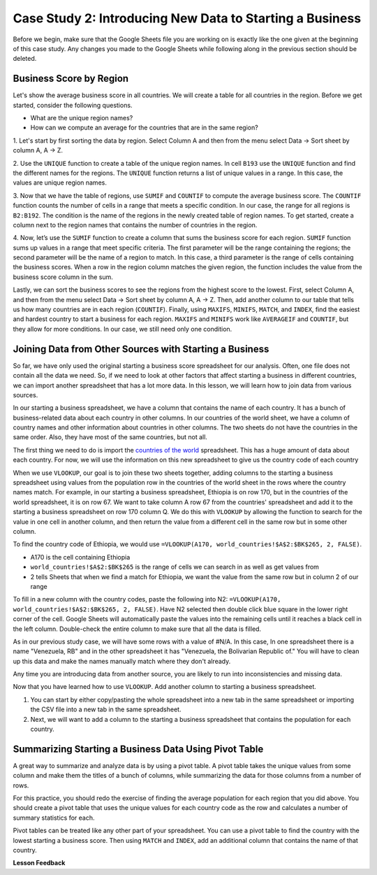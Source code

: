 .. Copyright (C)  Google, Runestone Interactive LLC
   This work is licensed under the Creative Commons Attribution-ShareAlike 4.0
   International License. To view a copy of this license, visit
   http://creativecommons.org/licenses/by-sa/4.0/.

Case Study 2: Introducing New Data to Starting a Business
==========================================================

Before we begin, make sure that the Google Sheets file you are working on is exactly like the one given at 
the beginning of this case study. Any changes you made to the Google Sheets while following along in the 
previous section should be deleted.

Business Score by Region
------------------------

Let's show the average business score in all countries. We will create a table for all countries in the region. 
Before we get started, consider the following questions.

- What are the unique region names?
- How can we compute an average for the countries that are in the same region?

1. Let's start by first sorting the data by region. Select Column A and then from the menu select Data -> Sort sheet
by column A, A -> Z.

2. Use the ``UNIQUE`` function to create a table of the unique region names. In cell ``B193`` use the ``UNIQUE`` function 
and find the different names for the regions. The ``UNIQUE`` function returns a list of unique values in a range. 
In this case, the values are unique region names.

3. Now that we have the table of regions, use ``SUMIF`` and ``COUNTIF`` to compute the average business score. The
``COUNTIF`` function counts the number of cells in a range that meets a specific condition. In our case, the range for all 
regions is ``B2:B192``. The condition is the name of the regions in the newly created table of region names.
To get started, create a column next to the region names that contains the number of countries in the region. 

4. Now, let’s use the ``SUMIF`` function to create a column that sums the business score for each region. 
``SUMIF`` function sums up values in a range that meet specific criteria. The first parameter will be 
the range containing the regions; the second parameter will be the name of a region to match. In this case, 
a third parameter is the range of cells containing the business scores. When a row in the region 
column matches the given region, the function includes the value from the business score column in the sum.


.. shortanswer:: q3_cs1_sbd

   What is the sum of all business scores in Asia? 



Lastly, we can sort the business scores to see the regions from the highest score to the lowest. First, 
select Column A, and then from the menu select Data -> Sort sheet by column A, A -> Z. Then, add another column to 
our table that tells us how many countries are in each region (``COUNTIF``). Finally, using ``MAXIFS``, ``MINIFS``, ``MATCH``, 
and ``INDEX``, find the easiest and hardest country to start a business for each region. ``MAXIFS`` and ``MINIFS`` work 
like ``AVERAGEIF`` and ``COUNTIF``, but they allow for more conditions. In our case, we still need only one condition.



.. fillintheblank:: q5_cs1_sbd

   What is the easiest country to start a business in the Americas?

   - :Canada: Is the correct answer!
      :x: Incorrect. Try using the functions one at a time in different cells before combining them.


Joining Data from Other Sources with Starting a Business
--------------------------------------------------------

So far, we have only used the original starting a business score spreadsheet for our analysis. Often, 
one file does not contain all the data we need. So, if we need to look at other factors that affect 
starting a business in different countries, we can import another spreadsheet that has a lot more data. In this lesson,
we will learn how to join data from various sources.

In our starting a business spreadsheet, we have a column that
contains the name of each country. It has a bunch of business-related data
about each country in other columns. In our countries of the world sheet, we
have a column of country names and other information about countries
in other columns. The two sheets do not have the countries in the same order. Also, 
they have most of the same countries, but not all.

The first thing we need to do is import the `countries of the world <../_static/world_countries.csv>`_ spreadsheet.
This has a huge amount of data about each country. For now, we will use the information on this new spreadsheet to give us 
the country code of each country

When we use ``VLOOKUP``, our goal is to join these two sheets together, adding
columns to the starting a business spreadsheet using values from the population row in the countries of the
world sheet in the rows where the country names match. For example, in our
starting a business spreadsheet, Ethiopia is on row 170, but in the countries of the world spreadsheet,
it is on row 67. We want to take column A row 67 from
the countries' spreadsheet and add it to the starting a business spreadsheet on row 170 column Q.
We do this with ``VLOOKUP`` by allowing the function to search for the value in
one cell in another column, and then return the value from a different cell in
the same row but in some other column.

To find the country code of Ethiopia, we would use ``=VLOOKUP(A170, world_countries!$A$2:$BK$265, 2, FALSE)``.

* A170 is the cell containing Ethiopia
* ``world_countries!$A$2:$BK$265`` is the range of cells we can search in as well as get
  values from
* 2 tells Sheets that when we find a match for Ethiopia, we want the value from
  the same row but in column 2 of our range

To fill in a new column with the country codes, paste the following into N2:
``=VLOOKUP(A170, world_countries!$A$2:$BK$265, 2, FALSE)``. Have N2 selected
then double click blue square in the lower right corner of the cell. Google Sheets will automatically
paste the values into the remaining cells until it reaches a black cell in the left column.
Double-check the entire column to make sure that all the data is filled.

As in our previous study case, we will have some rows with a value of #N/A. In this case,
In one spreadsheet there is a name "Venezuela, RB" and in the other spreadsheet it has 
"Venezuela, the Bolivarian Republic of." You will have to clean up this data and make the names manually 
match where they don't already.


Any time you are introducing data from another source, you are likely to run
into inconsistencies and missing data.

Now that you have learned how to use ``VLOOKUP``. Add another column to starting a business spreadsheet.

1. You can start by either copy/pasting the whole spreadsheet into a new tab in the same spreadsheet or 
   importing the CSV file into a new tab in the same spreadsheet.

2. Next, we will want to add a column to the starting a business spreadsheet that contains
   the population for each country. 

Summarizing Starting a Business Data Using Pivot Table
------------------------------------------------------

A great way to summarize and analyze data is by using a pivot table. A pivot table takes the unique values from some column and make them 
the titles of a bunch of columns, while summarizing the data for those columns from a number of rows. 

For this practice, you should redo the exercise of finding the average population for each region that you did above.
You should create a pivot table that uses the unique values for each country code as the row and calculates a number
of summary statistics for each. 


.. fillintheblank:: q13_cs1_sbd

   Using a pivot table, find the median value of the starting a business score column for each
   region. The median value for Africa is |blank|.

   - :4353.4: Is the correct answer
     :x: Incorrect. You should have Starting a Business Score column summarized by Median


Pivot tables can be treated like any other part of your spreadsheet. You can use a pivot table to find the country with 
the lowest starting a business score. Then using ``MATCH`` and ``INDEX``, add an additional column 
that contains the name of that country.






**Lesson Feedback**

.. poll:: LearningZone_2_2_sab
    :option_1: Comfort Zone
    :option_2: Learning Zone
    :option_3: Panic Zone

    During this lesson I was primarily in my...

.. poll:: Time_2_2_sab
    :option_1: Very little time
    :option_2: A reasonable amount of time
    :option_3: More time than is reasonable

    Completing this lesson took...

.. poll:: TaskValue_2_2_sab
    :option_1: Don't seem worth learning
    :option_2: May be worth learning
    :option_3: Are definitely worth learning

    Based on my own interests and needs, the things taught in this lesson...

.. poll:: Expectancy_2_2_sab
    :option_1: Definitely within reach
    :option_2: Within reach if I try my hardest
    :option_3: Out of reach no matter how hard I try

    For me to master the things taught in this lesson feels...
